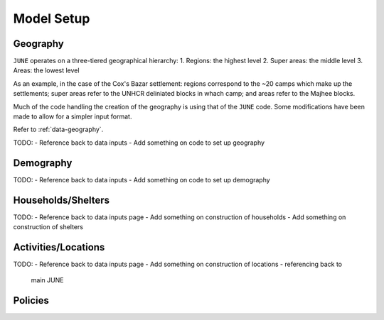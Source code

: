 Model Setup
===========

Geography
---------

``JUNE`` operates on a three-tiered geographical hierarchy:
1. Regions: the highest level
2. Super areas: the middle level
3. Areas: the lowest level

As an example, in the case of the Cox's Bazar settlement: regions
correspond to the ~20 camps which make up the settlements; super areas
refer to the UNHCR deliniated blocks in whach camp; and areas refer to
the Majhee blocks.

Much of the code handling the creation of the geography is using that
of the ``JUNE`` code. Some modifications have been made to allow for a
simpler input format.

Refer to :ref:`data-geography`.

TODO:
- Reference back to data inputs
- Add something on code to set up geography

Demography
----------

TODO:
- Reference back to data inputs
- Add something on code to set up demography

Households/Shelters
-------------------

TODO:
- Reference back to data inputs page
- Add something on construction of households
- Add something on construction of shelters

Activities/Locations
--------------------

TODO:
- Reference back to data inputs page
- Add something on construction of locations - referencing back to
  main JUNE

Policies
--------



